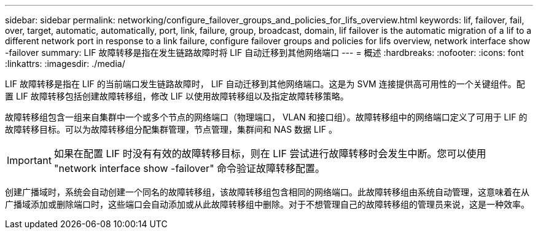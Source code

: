 ---
sidebar: sidebar 
permalink: networking/configure_failover_groups_and_policies_for_lifs_overview.html 
keywords: lif, failover, fail, over, target, automatic, automatically, port, link, failure, group, broadcast, domain, lif failover is the automatic migration of a lif to a different network port in response to a link failure, configure failover groups and policies for lifs overview, network interface show -failover 
summary: LIF 故障转移是指在发生链路故障时将 LIF 自动迁移到其他网络端口 
---
= 概述
:hardbreaks:
:nofooter: 
:icons: font
:linkattrs: 
:imagesdir: ./media/


[role="lead"]
LIF 故障转移是指在 LIF 的当前端口发生链路故障时， LIF 自动迁移到其他网络端口。这是为 SVM 连接提供高可用性的一个关键组件。配置 LIF 故障转移包括创建故障转移组，修改 LIF 以使用故障转移组以及指定故障转移策略。

故障转移组包含一组来自集群中一个或多个节点的网络端口（物理端口， VLAN 和接口组）。故障转移组中的网络端口定义了可用于 LIF 的故障转移目标。可以为故障转移组分配集群管理，节点管理，集群间和 NAS 数据 LIF 。


IMPORTANT: 如果在配置 LIF 时没有有效的故障转移目标，则在 LIF 尝试进行故障转移时会发生中断。您可以使用 "network interface show -failover" 命令验证故障转移配置。

创建广播域时，系统会自动创建一个同名的故障转移组，该故障转移组包含相同的网络端口。此故障转移组由系统自动管理，这意味着在从广播域添加或删除端口时，这些端口会自动添加或从此故障转移组中删除。对于不想管理自己的故障转移组的管理员来说，这是一种效率。
